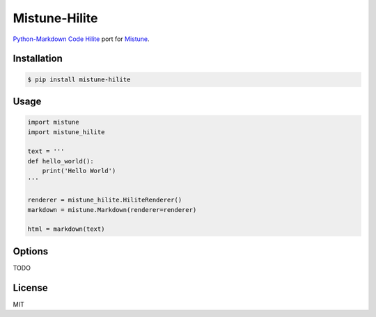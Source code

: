 Mistune-Hilite
==============

`Python-Markdown Code Hilite <https://pythonhosted.org/Markdown/extensions/code_hilite.html>`_  port for `Mistune <https://github.com/lepture/mistune>`_.

Installation
------------

.. code:: shell

    $ pip install mistune-hilite


Usage
-----

.. code:: python

    import mistune
    import mistune_hilite

    text = '''
    def hello_world():
        print('Hello World')
    '''

    renderer = mistune_hilite.HiliteRenderer()
    markdown = mistune.Markdown(renderer=renderer)

    html = markdown(text)

Options
-------

TODO

License
-------

MIT
